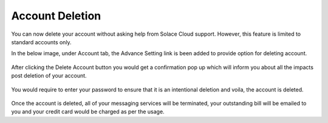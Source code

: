 Account Deletion
================================

You can now delete your account without asking help from Solace Cloud support. However, this feature is limited to standard accounts only.

In the below image, under Account tab, the Advance Setting link is been added to provide option for deleting account.

.. figure:: ../img/delete_account_advanced_settings.png


.. figure:: ../img/delete_account_popup.png

After clicking the Delete Account button you would get a confirmation pop up which will inform you about all the impacts post deletion of your account.

.. figure:: ../img/delete_account_confirmation_popup.png

You would require to enter your password to ensure that it is an intentional deletion and voila, the account is deleted.

.. figure:: ../img/delete_account_success_msg.png

Once the account is deleted, all of your messaging services will be terminated, your outstanding bill will be emailed to you and your credit card would be charged as per the usage.
